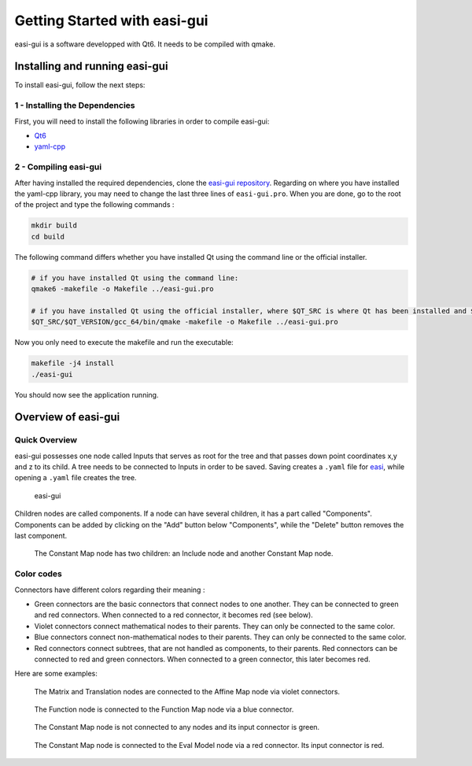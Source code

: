 Getting Started with easi-gui
=============================

easi-gui is a software developped with Qt6. It needs to be compiled with qmake.

Installing and running easi-gui
-------------------------------

To install easi-gui, follow the next steps:

1 - Installing the Dependencies
^^^^^^^^^^^^^^^^^^^^^^^^^^^^^^^

First, you will need to install the following libraries in order to compile easi-gui:

* `Qt6 <https://www.qt.io/download>`_
* `yaml-cpp <https://github.com/jbeder/yaml-cpp>`_

2 - Compiling easi-gui
^^^^^^^^^^^^^^^^^^^^^^

After having installed the required dependencies, clone the `easi-gui repository <https://github.com/julievrnt/easi-gui>`_. Regarding on where you have installed the yaml-cpp library, you may need to change the last three lines of ``easi-gui.pro``. When you are done, go to the root of the project and type the following commands :

.. code-block:: bash

   mkdir build
   cd build
   
The following command differs whether you have installed Qt using the command line or the official installer.

.. code-block:: bash

   # if you have installed Qt using the command line:
   qmake6 -makefile -o Makefile ../easi-gui.pro
   
   # if you have installed Qt using the official installer, where $QT_SRC is where Qt has been installed and $QT_VERSION is your Qt version
   $QT_SRC/$QT_VERSION/gcc_64/bin/qmake -makefile -o Makefile ../easi-gui.pro

Now you only need to execute the makefile and run the executable:

.. code-block:: bash

   makefile -j4 install
   ./easi-gui
   
You should now see the application running.

Overview of easi-gui
--------------------

Quick Overview
^^^^^^^^^^^^^^

easi-gui possesses one node called Inputs that serves as root for the tree and that passes down point coordinates x,y and z to its child. A tree needs to be connected to Inputs in order to be saved. Saving creates a ``.yaml`` file for `easi <https://github.com/SeisSol/easi>`_, while opening a ``.yaml`` file creates the tree.

.. figure:: fig/overview/overview.png
  :alt: easi-gui
  
  easi-gui

Children nodes are called components. If a node can have several children, it has a part called "Components". Components can be added by clicking on the "Add" button below "Components", while the "Delete" button removes the last component.

.. figure:: fig/overview/components.png
  :alt: Node with several components
  
  The Constant Map node has two children: an Include node and another Constant Map node.

Color codes
^^^^^^^^^^^

Connectors have different colors regarding their meaning :

* Green connectors are the basic connectors that connect nodes to one another. They can be connected to green and red connectors. When connected to a red connector, it becomes red (see below). 
* Violet connectors connect mathematical nodes to their parents. They can only be connected to the same color.
* Blue connectors connect non-mathematical nodes to their parents. They can only be connected to the same color.
* Red connectors connect subtrees, that are not handled as components, to their parents. Red connectors can be connected to red and green connectors. When connected to a green connector, this later becomes red.

Here are some examples:

.. figure:: fig/overview/violet.png
  :alt: Violet Connectors
  
  The Matrix and Translation nodes are connected to the Affine Map node via violet connectors.
  
.. figure:: fig/overview/blue.png
  :alt: Blue Connectors
  
  The Function node is connected to the Function Map node via a blue connector.
  
.. figure:: fig/overview/red_not_connected.png
  :alt: Red Connector not connected
  
  The Constant Map node is not connected to any nodes and its input connector is green.
  
.. figure:: fig/overview/red_connected.png
  :alt: Red Connectors
  
  The Constant Map node is connected to the Eval Model node via a red connector. Its input connector is red.
